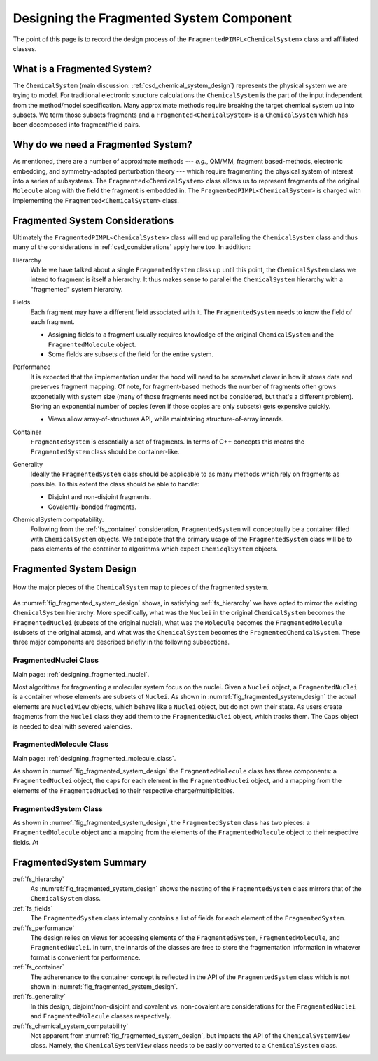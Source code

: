 .. Copyright 2023 NWChemEx-Project
..
.. Licensed under the Apache License, Version 2.0 (the "License");
.. you may not use this file except in compliance with the License.
.. You may obtain a copy of the License at
..
.. http://www.apache.org/licenses/LICENSE-2.0
..
.. Unless required by applicable law or agreed to in writing, software
.. distributed under the License is distributed on an "AS IS" BASIS,
.. WITHOUT WARRANTIES OR CONDITIONS OF ANY KIND, either express or implied.
.. See the License for the specific language governing permissions and
.. limitations under the License.

.. _designing_fragmented_system:

#########################################
Designing the Fragmented System Component
#########################################

The point of this page is to record the design process of the 
``FragmentedPIMPL<ChemicalSystem>`` class and affiliated classes.

****************************
What is a Fragmented System?
****************************

The ``ChemicalSystem`` (main discussion: :ref:`csd_chemical_system_design`)
represents the physical system we are trying to model. For traditional
electronic structure calculations the ``ChemicalSystem`` is the part of the
input independent from the method/model specification. Many approximate
methods require breaking the target chemical system up into subsets. We term
those subsets fragments and a ``Fragmented<ChemicalSystem>`` is a 
``ChemicalSystem`` which has been decomposed into fragment/field pairs.

***********************************
Why do we need a Fragmented System?
***********************************

As mentioned, there are a number of approximate methods --- *e.g.*, QM/MM,
fragment based-methods, electronic embedding, and symmetry-adapted perturbation
theory --- which require fragmenting the physical system of interest into a
series of subsystems. The ``Fragmented<ChemicalSystem>`` class allows us to 
represent fragments of the original ``Molecule`` along with the field the 
fragment is embedded in. The ``FragmentedPIMPL<ChemicalSystem>`` is charged with
implementing the ``Fragmented<ChemicalSystem>`` class.

********************************
Fragmented System Considerations
********************************

Ultimately the ``FragmentedPIMPL<ChemicalSystem>`` class will end up 
paralleling the  ``ChemicalSystem`` class and thus many of the considerations in 
:ref:`csd_considerations` apply here too. In addition:

.. _fs_hierarchy:

Hierarchy
   While we have talked about a single ``FragmentedSystem`` class up until this
   point, the ``ChemicalSystem`` class we intend to fragment is itself a 
   hierarchy. It thus makes sense to parallel the ``ChemicalSystem``
   hierarchy with a "fragmented" system hierarchy.

.. _fs_fields:

Fields.
   Each fragment may have a different field associated with it. The 
   ``FragmentedSystem`` needs to know the field of each fragment.

   - Assigning fields to a fragment usually requires knowledge of the original
     ``ChemicalSystem`` and the ``FragmentedMolecule`` object.
   - Some fields are subsets of the field for the entire system.   

.. _fs_performance:

Performance
   It is expected that the implementation under the hood will need to be
   somewhat clever in how it stores data and preserves fragment mapping. Of
   note, for fragment-based methods the number of fragments often grows 
   exponetially with system size (many of those fragments need not be
   considered, but that's a different problem). Storing an exponential number
   of copies (even if those copies are only subsets) gets expensive quickly.

   - Views allow array-of-structures API, while maintaining structure-of-array
     innards.

.. _fs_container:

Container
   ``FragmentedSystem`` is essentially a set of fragments. In terms of C++
   concepts this means the ``FragmentedSystem`` class should be container-like.

.. _fs_generality:

Generality
   Ideally the ``FragmentedSystem`` class should be applicable to as many
   methods which rely on fragments as possible. To this extent the class should
   be able to handle:

   - Disjoint and non-disjoint fragments.
   - Covalently-bonded fragments.

.. _fs_chemical_system_compatability:

ChemicalSystem compatability.
   Following from the :ref:`fs_container` consideration, ``FragmentedSystem``
   will conceptually be a container filled with ``ChemicalSystem`` objects. We
   anticipate that the primary usage of the ``FragmentedSystem`` class will be
   to pass elements of the container to algorithms which expect 
   ``ChemicqlSystem`` objects. 



************************
Fragmented System Design
************************

.. _fig_fragmented_system_design:

.. figure:: assets/fragmented_system.png
   :align: center

   How the major pieces of the ``ChemicalSystem`` map to pieces of the 
   fragmented system.

As :numref:`fig_fragmented_system_design` shows, in satisfying 
:ref:`fs_hierarchy` we have opted to mirror the existing ``ChemicalSystem``
hierarchy. More specifically, what was the ``Nuclei`` in the original 
``ChemicalSystem`` becomes the ``FragmentedNuclei`` (subsets of the original
nuclei), what was the ``Molecule`` becomes the ``FragmentedMolecule`` (subsets
of the original atoms), and what was the ``ChemicalSystem`` becomes the
``FragmentedChemicalSystem``. These three major components are described briefly
in the following subsections.

FragmentedNuclei Class
======================

Main page: :ref:`designing_fragmented_nuclei`.

Most algorithms for fragmenting a molecular system focus on the nuclei. Given
a ``Nuclei`` object, a ``FragmentedNuclei`` is a container whose elements are
subsets of ``Nuclei``. As shown in :numref:`fig_fragmented_system_design` the
actual elements are ``NucleiView`` objects, which behave like a ``Nuclei``
object, but do not own their state. As users create fragments from the 
``Nuclei`` class they add them to the ``FragmentedNuclei`` object, which tracks
them. The ``Caps`` object is needed to deal with severed
valencies.


FragmentedMolecule Class
========================

Main page: :ref:`designing_fragmented_molecule_class`.

As shown in :numref:`fig_fragmented_system_design` the ``FragmentedMolecule``
class has three components: a ``FragmentedNuclei`` object, the caps for each
element in the ``FragmentedNuclei`` object, and a mapping from
the elements of the ``FragmentedNuclei`` to their respective 
charge/multiplicities. 

FragmentedSystem Class
======================

As shown in :numref:`fig_fragmented_system_design`, the ``FragmentedSystem``
class has two pieces: a ``FragmentedMolecule`` object and a mapping from the
elements of the ``FragmentedMolecule`` object to their respective fields. At

************************
FragmentedSystem Summary
************************

:ref:`fs_hierarchy`
   As :numref:`fig_fragmented_system_design` shows the nesting of the
   ``FragmentedSystem`` class mirrors that of the ``ChemicalSystem`` class.

:ref:`fs_fields`
   The ``FragmentedSystem`` class internally contains a list of fields for
   each element of the ``FragmentedSystem``. 

:ref:`fs_performance`
   The design relies on views for accessing elements of the 
   ``FragmentedSystem``, ``FragmentedMolecule``, and ``FragmentedNuclei``.
   In turn, the innards of the classes are free to store the fragmentation
   information in whatever format is convenient for performance.

:ref:`fs_container`
   The adherenance to the container concept is reflected in the API of the
   ``FragmentedSystem`` class which is not shown in 
   :numref:`fig_fragmented_system_design`.

:ref:`fs_generality`
   In this design, disjoint/non-disjoint and covalent vs. non-covalent are 
   considerations for the ``FragmentedNuclei`` and ``FragmentedMolecule``
   classes respectively. 

:ref:`fs_chemical_system_compatability`
   Not apparent from :numref:`fig_fragmented_system_design`, but impacts the
   API of the ``ChemicalSystemView`` class. Namely, the ``ChemicalSystemView``
   class needs to be easily converted to a ``ChemicalSystem`` class.